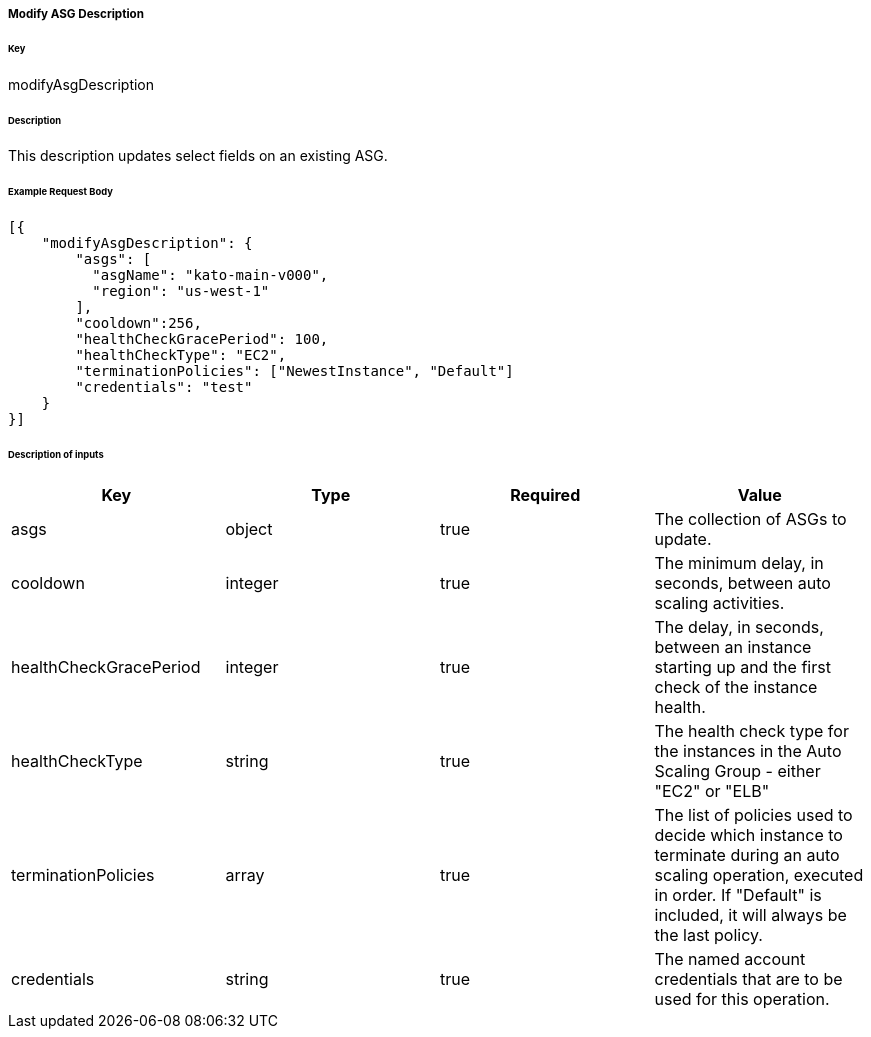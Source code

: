 ===== Modify ASG Description

====== Key

+modifyAsgDescription+

====== Description

This description updates select fields on an existing ASG.

====== Example Request Body
[source,javascript]
----
[{
    "modifyAsgDescription": {
        "asgs": [
          "asgName": "kato-main-v000",
          "region": "us-west-1"
        ],
        "cooldown":256,
        "healthCheckGracePeriod": 100,
        "healthCheckType": "EC2",
        "terminationPolicies": ["NewestInstance", "Default"]
        "credentials": "test"
    }
}]
----

====== Description of inputs

[width="100%",frame="topbot",options="header,footer"]
|======================
|Key                    | Type    | Required | Value
|asgs                   | object  | true     | The collection of ASGs to update.
|cooldown               | integer | true     | The minimum delay, in seconds, between auto scaling activities.
|healthCheckGracePeriod | integer | true     | The delay, in seconds, between an instance starting up and the first check of the instance health.
|healthCheckType        | string  | true     | The health check type for the instances in the Auto Scaling Group - either "EC2" or "ELB"
|terminationPolicies    | array   | true     | The list of policies used to decide which instance to terminate during an auto scaling operation, executed in order. If "Default" is included, it will always be the last policy.
|credentials            | string  | true     | The named account credentials that are to be used for this operation.
|======================
